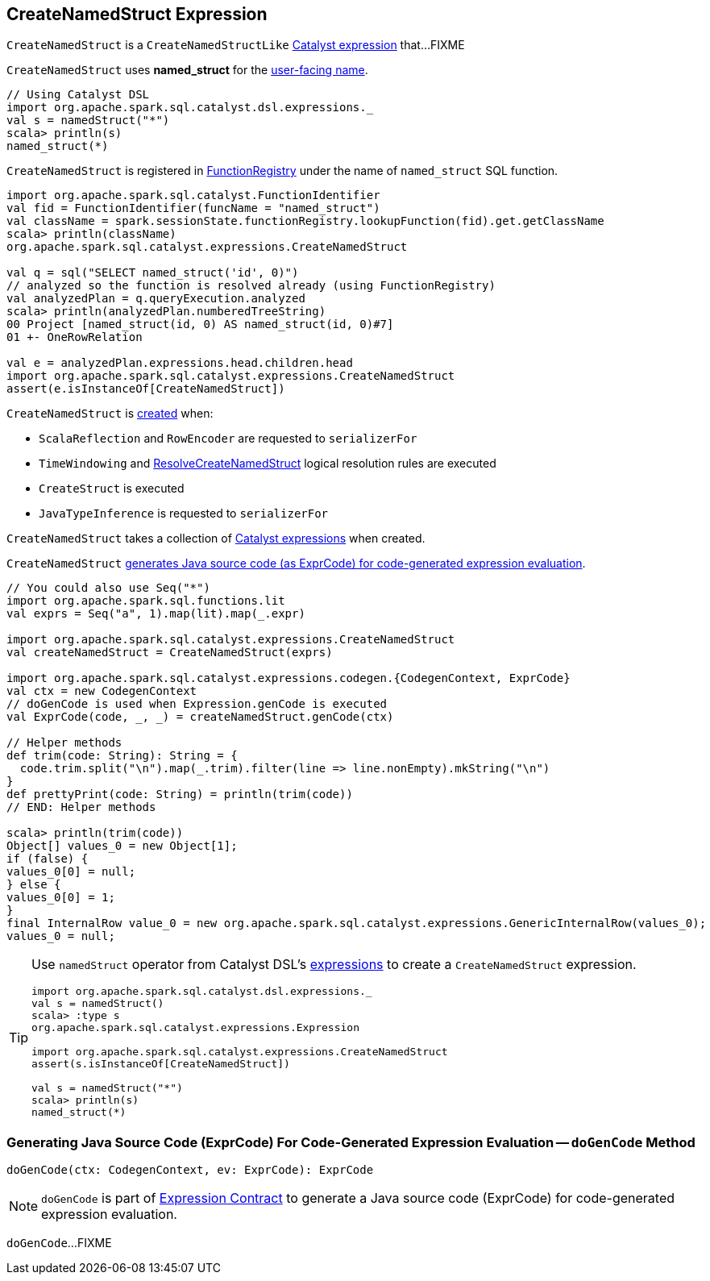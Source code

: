 == [[CreateNamedStruct]] CreateNamedStruct Expression

`CreateNamedStruct` is a `CreateNamedStructLike` <<spark-sql-Expression.adoc#, Catalyst expression>> that...FIXME

[[prettyName]]
`CreateNamedStruct` uses *named_struct* for the <<spark-sql-Expression.adoc#prettyName, user-facing name>>.

[source, scala]
----
// Using Catalyst DSL
import org.apache.spark.sql.catalyst.dsl.expressions._
val s = namedStruct("*")
scala> println(s)
named_struct(*)
----

`CreateNamedStruct` is registered in <<spark-sql-FunctionRegistry.adoc#expressions, FunctionRegistry>> under the name of `named_struct` SQL function.

[source, scala]
----
import org.apache.spark.sql.catalyst.FunctionIdentifier
val fid = FunctionIdentifier(funcName = "named_struct")
val className = spark.sessionState.functionRegistry.lookupFunction(fid).get.getClassName
scala> println(className)
org.apache.spark.sql.catalyst.expressions.CreateNamedStruct

val q = sql("SELECT named_struct('id', 0)")
// analyzed so the function is resolved already (using FunctionRegistry)
val analyzedPlan = q.queryExecution.analyzed
scala> println(analyzedPlan.numberedTreeString)
00 Project [named_struct(id, 0) AS named_struct(id, 0)#7]
01 +- OneRowRelation

val e = analyzedPlan.expressions.head.children.head
import org.apache.spark.sql.catalyst.expressions.CreateNamedStruct
assert(e.isInstanceOf[CreateNamedStruct])
----

`CreateNamedStruct` is <<creating-instance, created>> when:

* `ScalaReflection` and `RowEncoder` are requested to `serializerFor`

* `TimeWindowing` and <<spark-sql-Analyzer-ResolveCreateNamedStruct.adoc#apply, ResolveCreateNamedStruct>> logical resolution rules are executed

* `CreateStruct` is executed

* `JavaTypeInference` is requested to `serializerFor`

[[children]]
[[creating-instance]]
`CreateNamedStruct` takes a collection of <<spark-sql-Expression.adoc#, Catalyst expressions>> when created.

`CreateNamedStruct` <<doGenCode, generates Java source code (as ExprCode) for code-generated expression evaluation>>.

[source, scala]
----
// You could also use Seq("*")
import org.apache.spark.sql.functions.lit
val exprs = Seq("a", 1).map(lit).map(_.expr)

import org.apache.spark.sql.catalyst.expressions.CreateNamedStruct
val createNamedStruct = CreateNamedStruct(exprs)

import org.apache.spark.sql.catalyst.expressions.codegen.{CodegenContext, ExprCode}
val ctx = new CodegenContext
// doGenCode is used when Expression.genCode is executed
val ExprCode(code, _, _) = createNamedStruct.genCode(ctx)

// Helper methods
def trim(code: String): String = {
  code.trim.split("\n").map(_.trim).filter(line => line.nonEmpty).mkString("\n")
}
def prettyPrint(code: String) = println(trim(code))
// END: Helper methods

scala> println(trim(code))
Object[] values_0 = new Object[1];
if (false) {
values_0[0] = null;
} else {
values_0[0] = 1;
}
final InternalRow value_0 = new org.apache.spark.sql.catalyst.expressions.GenericInternalRow(values_0);
values_0 = null;
----

[TIP]
====
Use `namedStruct` operator from Catalyst DSL's link:spark-sql-catalyst-dsl.adoc#expressions[expressions] to create a `CreateNamedStruct` expression.

[source, scala]
----
import org.apache.spark.sql.catalyst.dsl.expressions._
val s = namedStruct()
scala> :type s
org.apache.spark.sql.catalyst.expressions.Expression

import org.apache.spark.sql.catalyst.expressions.CreateNamedStruct
assert(s.isInstanceOf[CreateNamedStruct])

val s = namedStruct("*")
scala> println(s)
named_struct(*)
----
====

=== [[doGenCode]] Generating Java Source Code (ExprCode) For Code-Generated Expression Evaluation -- `doGenCode` Method

[source, scala]
----
doGenCode(ctx: CodegenContext, ev: ExprCode): ExprCode
----

NOTE: `doGenCode` is part of <<spark-sql-Expression.adoc#doGenCode, Expression Contract>> to generate a Java source code (ExprCode) for code-generated expression evaluation.

`doGenCode`...FIXME

